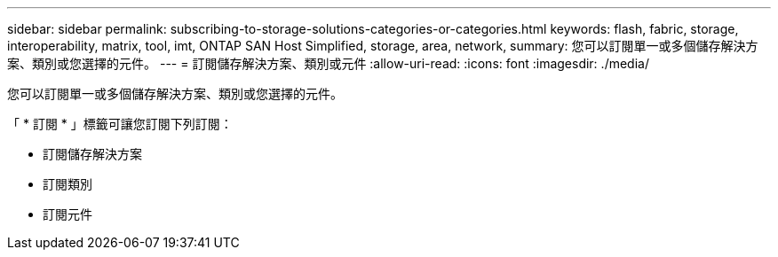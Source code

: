 ---
sidebar: sidebar 
permalink: subscribing-to-storage-solutions-categories-or-categories.html 
keywords: flash, fabric, storage, interoperability, matrix, tool, imt, ONTAP SAN Host Simplified, storage, area, network, 
summary: 您可以訂閱單一或多個儲存解決方案、類別或您選擇的元件。 
---
= 訂閱儲存解決方案、類別或元件
:allow-uri-read: 
:icons: font
:imagesdir: ./media/


[role="lead"]
您可以訂閱單一或多個儲存解決方案、類別或您選擇的元件。

「 * 訂閱 * 」標籤可讓您訂閱下列訂閱：

* 訂閱儲存解決方案
* 訂閱類別
* 訂閱元件

